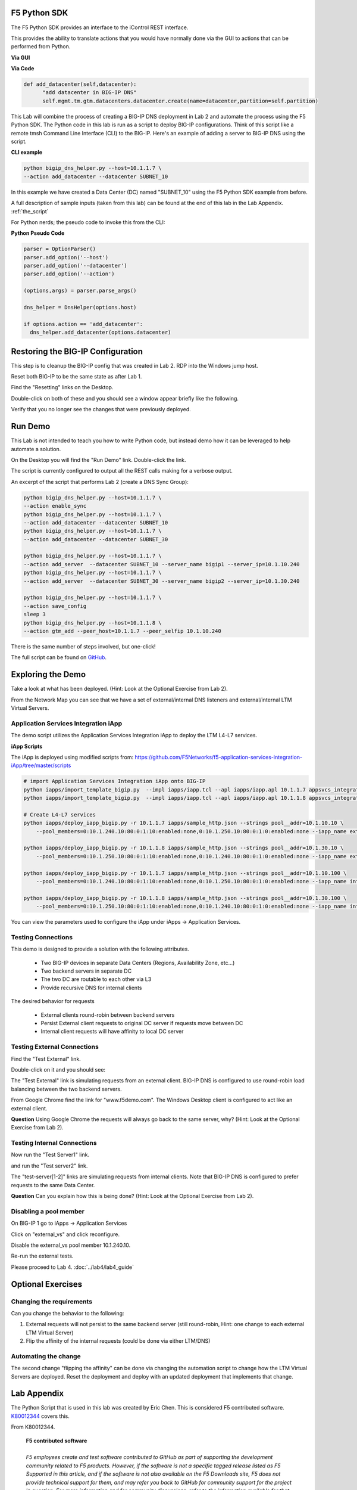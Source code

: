 F5 Python SDK
=============

The F5 Python SDK provides an interface to the iControl REST interface.

This provides the ability to translate actions that you would have normally done via the GUI to actions that can be performed from Python.

**Via GUI**

.. image:: ../lab2/add-datacenter.png
   :scale: 50%
   :align: center

**Via Code**

.. code-block:: python

   def add_datacenter(self,datacenter):
         "add datacenter in BIG-IP DNS"
         self.mgmt.tm.gtm.datacenters.datacenter.create(name=datacenter,partition=self.partition)

This Lab will combine the process of creating a BIG-IP DNS deployment in Lab 2 and automate the process using the F5 Python SDK.  The Python code in this lab is run as a script to deploy BIG-IP configurations.  Think of this script like a remote tmsh Command Line Interface (CLI) to the BIG-IP.  Here's an example of adding a server to BIG-IP DNS using the script.

**CLI example**

.. code-block:: none

   python bigip_dns_helper.py --host=10.1.1.7 \
   --action add_datacenter --datacenter SUBNET_10

In this example we have created a Data Center (DC) named "SUBNET_10" using the F5 Python SDK example from before.  

A full description of sample inputs (taken from this lab) can be found at the end of this lab in the Lab Appendix.  :ref:`the_script`

For Python nerds; the pseudo code to invoke this from the CLI:

**Python Pseudo Code**

.. code-block:: python

   parser = OptionParser()
   parser.add_option('--host')
   parser.add_option('--datacenter')
   parser.add_option('--action')

   (options,args) = parser.parse_args()
   
   dns_helper = DnsHelper(options.host)

   if options.action == 'add_datacenter':
     dns_helper.add_datacenter(options.datacenter)


Restoring the BIG-IP Configuration
==================================

This step is to cleanup the BIG-IP config that was created in Lab 2.
RDP into the Windows jump host.

Reset both BIG-IP to be the same state as after Lab 1.

Find the "Resetting" links on the Desktop.

.. image:: ../lab1/resetting-links.png
   :scale: 75%
   :align: center

Double-click on both of these and you should see a window appear briefly like the following.

.. image:: ../lab1/resetting-bigip.png
   :scale: 50%
   :align: center

Verify that you no longer see the changes that were previously deployed.


Run Demo
========

This Lab is not intended to teach you how to write Python code, but instead demo how it can be leveraged to help automate a solution.

On the Desktop you will find the "Run Demo" link.  Double-click the link.

.. image:: run-demo.png
   :align: center

The script is currently configured to output all the REST calls making for a verbose output.

.. image:: run-demo-running.png
   :scale: 50%
   :align: center

An excerpt of the script that performs Lab 2 (create a DNS Sync Group):

.. code-block:: none

   python bigip_dns_helper.py --host=10.1.1.7 \
   --action enable_sync
   python bigip_dns_helper.py --host=10.1.1.7 \
   --action add_datacenter --datacenter SUBNET_10
   python bigip_dns_helper.py --host=10.1.1.7 \
   --action add_datacenter --datacenter SUBNET_30

   python bigip_dns_helper.py --host=10.1.1.7 \
   --action add_server  --datacenter SUBNET_10 --server_name bigip1 --server_ip=10.1.10.240
   python bigip_dns_helper.py --host=10.1.1.7 \
   --action add_server  --datacenter SUBNET_30 --server_name bigip2 --server_ip=10.1.30.240

   python bigip_dns_helper.py --host=10.1.1.7 \
   --action save_config
   sleep 3
   python bigip_dns_helper.py --host=10.1.1.8 \
   --action gtm_add --peer_host=10.1.1.7 --peer_selfip 10.1.10.240
   
There is the same number of steps involved, but one-click!

The full script can be found on `GitHub <https://github.com/f5devcentral/f5-dns-automation-demo-12-1-x/blob/master/f5-udf-2.0/udf.sh>`_.

Exploring the Demo
==================

Take a look at what has been deployed.  (Hint: Look at the Optional Exercise from Lab 2).

From the Network Map you can see that we have a set of external/internal DNS listeners and external/internal LTM Virtual Servers.

.. image:: network-map.png
   :scale: 50%
   :align: center

   
Application Services Integration iApp
-------------------------------------

The demo script utilizes the Application Services Integration iApp to deploy the LTM L4-L7 services.

.. image:: deployed-iapps.png
   :scale: 50%
   :align: center
   
**iApp Scripts**

The iApp is deployed using modified scripts from: https://github.com/F5Networks/f5-application-services-integration-iApp/tree/master/scripts

.. code-block:: none

   # import Application Services Integration iApp onto BIG-IP
   python iapps/import_template_bigip.py  --impl iapps/iapp.tcl --apl iapps/iapp.apl 10.1.1.7 appsvcs_integration_v2.0.003
   python iapps/import_template_bigip.py  --impl iapps/iapp.tcl --apl iapps/iapp.apl 10.1.1.8 appsvcs_integration_v2.0.003
   
   # Create L4-L7 services
   python iapps/deploy_iapp_bigip.py -r 10.1.1.7 iapps/sample_http.json --strings pool__addr=10.1.10.10 \
       --pool_members=0:10.1.240.10:80:0:1:10:enabled:none,0:10.1.250.10:80:0:1:0:enabled:none --iapp_name external_vs

   python iapps/deploy_iapp_bigip.py -r 10.1.1.8 iapps/sample_http.json --strings pool__addr=10.1.30.10 \
       --pool_members=0:10.1.250.10:80:0:1:10:enabled:none,0:10.1.240.10:80:0:1:0:enabled:none --iapp_name external_vs

   python iapps/deploy_iapp_bigip.py -r 10.1.1.7 iapps/sample_http.json --strings pool__addr=10.1.10.100 \
       --pool_members=0:10.1.240.10:80:0:1:10:enabled:none,0:10.1.250.10:80:0:1:0:enabled:none --iapp_name internal_vs

   python iapps/deploy_iapp_bigip.py -r 10.1.1.8 iapps/sample_http.json --strings pool__addr=10.1.30.100 \
       --pool_members=0:10.1.250.10:80:0:1:10:enabled:none,0:10.1.240.10:80:0:1:0:enabled:none --iapp_name internal_vs

You can view the parameters used to configure the iApp under iApps -> Application Services.

.. image:: iapp-config.png
   :scale: 50%
   :align: center
  
Testing Connections
-------------------

This demo is designed to provide a solution with the following attributes.

 * Two BIG-IP devices in separate Data Centers (Regions, Availability Zone, etc...)
 * Two backend servers in separate DC 
 * The two DC are routable to each other via L3
 * Provide recursive DNS for internal clients

The desired behavior for requests

 * External clients round-robin between backend servers
 * Persist External client requests to original DC server if requests move between DC
 * Internal client requests will have affinity to local DC server
 
   
Testing External Connections
----------------------------

Find the "Test External" link.

.. image:: test-external.png
   :align: center   
   
Double-click on it and you should see:

.. image:: test-external-run.png
   :scale: 50%
   :align: center

The "Test External" link is simulating requests from an external client.  BIG-IP DNS is configured to use round-robin load balancing between the two backend servers.

From Google Chrome find the link for "www.f5demo.com".  The Windows Desktop client is configured to act like an external client.

**Question** Using Google Chrome the requests will always go back to the same server, why?  (Hint: Look at the Optional Exercise from Lab 2).

Testing Internal Connections
-----------------------------
Now run the "Test Server1" link.

.. image:: test-server1-run.png
   :scale: 50%
   :align: center

and run the "Test server2" link.

.. image:: test-server2-run.png
   :scale: 50%
   :align: center

The "test-server[1-2]" links are simulating requests from internal clients.  Note that BIG-IP DNS is configured to prefer requests to the same Data Center.


**Question** Can you explain how this is being done?  (Hint: Look at the Optional Exercise from Lab 2).

Disabling a pool member
-----------------------

On BIG-IP 1 go to iApps -> Application Services 

Click on "external_vs" and click reconfigure.

Disable the external_vs pool member 10.1.240.10.

.. image:: disable-bigip-1-external-vs.png
   :scale: 50%
   :align: center

Re-run the external tests.

Please proceed to Lab 4. :doc:`../lab4/lab4_guide`

Optional Exercises
==================

Changing the requirements
-------------------------

Can you change the behavior to the following:

#. External requests will not persist to the same backend server (still round-robin, Hint: one change to each external LTM Virtual Server)
#. Flip the affinity of the internal requests (could be done via either LTM/DNS)
 
Automating the change
---------------------
The second change "flipping the affinity" can be done via changing the automation script to change how the LTM Virtual Servers are deployed. Reset the deployment and deploy with an updated deployment that implements that change.

 
Lab Appendix
============

The Python Script that is used in this lab was created by Eric Chen.  This is considered F5 contributed software.  `K80012344 <https://support.f5.com/csp/article/K80012344>`_ covers this.  

From K80012344.

 | **F5 contributed software**
 |
 | *F5 employees create and test software contributed to GitHub as part of supporting the development community related to F5 products. However, if the software is not a specific tagged release listed as F5 Supported in this article, and if the software is not also available on the F5 Downloads site, F5 does not provide technical support for them, and may refer you back to GitHub for community support for the project in question. For more information and for community discussions, refer to the information available for that software in the GitHub repository.*

.. _the_script:

The Script
----------

**Enable DNS Sync**
^^^^^^^^^^^^^^^^^^^

.. code-block:: none

  python bigip_dns_helper.py --host=[MGMT IP] \
                             --action enable_sync

This performs the GUI steps of :ref:`gui_enable_sync`

**Add Data Center**
^^^^^^^^^^^^^^^^^^^

.. code-block:: none

  python bigip_dns_helper.py --host=[MGMT IP] \
                             --action add_datacenter --datacenter [Data Center Name]

This performs the GUI steps of :ref:`gui_add_datacenter`

**Save Config**
^^^^^^^^^^^^^^^

.. code-block:: none

  python bigip_dns_helper.py --host=[MGMT IP] \
                             --action save_config

This performs the TMSH equivalent of:

.. code-block:: none

  save /sys config
  save /sys config gtm-only

This ensures that the running configuration is saved to disk.

**Syncing BIG-IP DNS**
^^^^^^^^^^^^^^^^^^^^^^

.. code-block:: none

  python bigip_dns_helper.py --host=[MGMT IP of BIG-IP that you will WIPE OUT DNS config] \
                             --action gtm_add 
                             --peer_host=[MGMT IP of BIG-IP you want to copy from] 
                             --peer_selfip [SELF IP of BIG-IP you want to copy from] 


This performs the steps of :ref:`gui_gtm_add`

**Create DNS Cache**
^^^^^^^^^^^^^^^^^^^^

.. code-block:: none

  python bigip_dns_helper.py --host=[MGMT IP] \
                             --action create_dns_cache

This performs the steps of :ref:`gui_dns_cache`

**Create External DNS Profile**
^^^^^^^^^^^^^^^^^^^^^^^^^^^^^^^

.. code-block:: none

  python bigip_dns_helper.py --host=[MGMT IP]  --action create_external_dns_profile

This performs the steps of :ref:`gui_external_dns_profile`

**Create Internal DNS Profile**
^^^^^^^^^^^^^^^^^^^^^^^^^^^^^^^^

.. code-block:: none

  python bigip_dns_helper.py --host=[MGMT IP]  --action create_internal_dns_profile

This performs the steps of :ref:`gui_internal_dns_profile`

**Create External DNS Listener**
^^^^^^^^^^^^^^^^^^^^^^^^^^^^^^^^

.. code-block:: none

  python bigip_dns_helper.py --host=[MGMT IP] \
                             --action create_external_dns_listener 
                             --listener_ip [Listener IP]

This performs the steps of :ref:`gui_external_dns_listener`

**Create Internal DNS Listener**
^^^^^^^^^^^^^^^^^^^^^^^^^^^^^^^^

.. code-block:: none

  python bigip_dns_helper.py --host=[MGMT IP] \
                             --action create_internal_dns_listener 
                             --listener_ip [Listener IP]
                             --internal_network [Network/CIDR]

This performs the steps of :ref:`gui_internal_dns_listener`

**Import iApp Template**
^^^^^^^^^^^^^^^^^^^^^^^^

.. code-block:: none

  python iapps/import_template_bigip.py  --impl [TCL file] \
                                         --apl  [APL File] \
                                                [MGMT IP] \
                                                [Name of Template]

This will import the `Application Services Integration iApp <https://github.com/F5Networks/f5-application-services-integration-iApp>`_.

**Deploy iApp**
^^^^^^^^^^^^^^^^

.. code-block:: none

  python iapps/deploy_iapp_bigip.py -r          [MGMT IP] \
                                                [JSON Input] \
                                     --strings  pool__addr=[Virtual Server IP] \
                                     --pool_members=0:[Member IP]:[Member Port]:0:1:[Priority Group]:enabled:none,\
                                                    0:[Member IP]:[Member Port]:0:1:[Priority Group]:enabled:none

This will deploy an iApp.  This is modified from the Application Services Integration iApp GitHub scripts to allow the specification of
"strings" and "pool_members" from the CLI.

This performs the steps from :ref:`gui_ltm`

**Create DNS Virtual Server**
^^^^^^^^^^^^^^^^^^^^^^^^^^^^^

.. code-block:: none

  python bigip_dns_helper.py --host=[MGMT IP] \
                             --action create_vs \ 
                             --vip [LTM VS IP]:[LTM VS Port] \
                             --vip_translate [LTM VS External IP]:[LTM VS External Port] 
                             --vs_name [DNS VS Name]
                             --server_name [Server Name (BIG-IP Device)]

This performs the steps from :ref:`gui_dns_vs`

**Create DNS Pools**
^^^^^^^^^^^^^^^^^^^^

.. code-block:: none

  python bigip_dns_helper.py --host=[MGMT IP] \
                             --action create_pool \
                             --name [Pool Name]

This performs the steps from :ref:`gui_dns_pool`.  The pool is configured with a Topology LB method.

**Create DNS Wide IP**
^^^^^^^^^^^^^^^^^^^^^^

.. code-block:: none

  python bigip_dns_helper.py --host=[MGMT IP]  \
                             --action create_wideip \
                             --name [DNS Name] --pool [DNS Pool #1],[DNS Pool #2]

This performs the steps from :ref:`gui_dns_wideip`.  The Wide IP is configured with a Topology LB method.

**Create Topology Regions**
^^^^^^^^^^^^^^^^^^^^^^^^^^^

.. code-block:: none

  python bigip_dns_helper.py --host [MGMT IP] \
                             --action create_region \
                             --name [Region Name] --internal_network [Subnet #1],[Subnet #2]

This performs the steps from :ref:`gui_dns_region`.

**Create Topology Records**
^^^^^^^^^^^^^^^^^^^^^^^^^^^

.. code-block:: none

  python  bigip_dns_helper.py --host [MGMT IP] 
                              --action create_topology_record 
                              --name [Topology Record]

This performs the steps from :ref:`gui_dns_topology_records`.  An example of a topology record: "ldns: region /Common/internal_network server: pool /Common/internal_pool"
